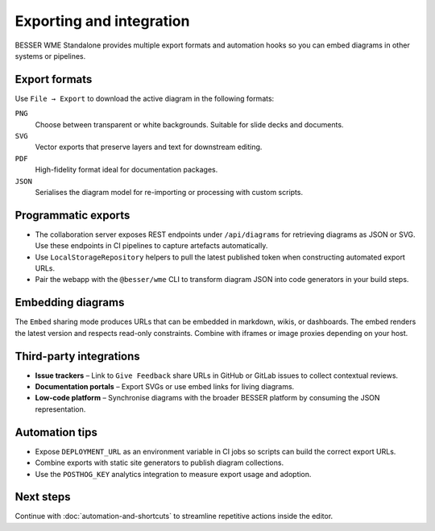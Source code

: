 Exporting and integration
=========================

BESSER WME Standalone provides multiple export formats and automation hooks so
you can embed diagrams in other systems or pipelines.

Export formats
--------------

Use ``File → Export`` to download the active diagram in the following formats:

``PNG``
    Choose between transparent or white backgrounds. Suitable for slide decks and
    documents.
``SVG``
    Vector exports that preserve layers and text for downstream editing.
``PDF``
    High-fidelity format ideal for documentation packages.
``JSON``
    Serialises the diagram model for re-importing or processing with custom
    scripts.

Programmatic exports
--------------------

* The collaboration server exposes REST endpoints under ``/api/diagrams`` for
  retrieving diagrams as JSON or SVG. Use these endpoints in CI pipelines to
  capture artefacts automatically.
* Use ``LocalStorageRepository`` helpers to pull the latest published token when
  constructing automated export URLs.
* Pair the webapp with the ``@besser/wme`` CLI to transform diagram JSON into
  code generators in your build steps.

Embedding diagrams
------------------

The ``Embed`` sharing mode produces URLs that can be embedded in markdown, wikis,
or dashboards. The embed renders the latest version and respects read-only
constraints. Combine with iframes or image proxies depending on your host.

Third-party integrations
------------------------

* **Issue trackers** – Link to ``Give Feedback`` share URLs in GitHub or GitLab
  issues to collect contextual reviews.
* **Documentation portals** – Export SVGs or use embed links for living
  diagrams.
* **Low-code platform** – Synchronise diagrams with the broader BESSER platform
  by consuming the JSON representation.

Automation tips
---------------

* Expose ``DEPLOYMENT_URL`` as an environment variable in CI jobs so scripts can
  build the correct export URLs.
* Combine exports with static site generators to publish diagram collections.
* Use the ``POSTHOG_KEY`` analytics integration to measure export usage and
  adoption.

Next steps
----------

Continue with :doc:`automation-and-shortcuts` to streamline repetitive actions
inside the editor.
